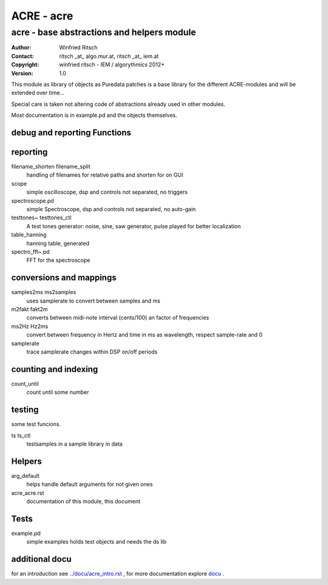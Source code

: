 ===========
ACRE - acre
===========
-------------------------------------------
acre - base abstractions and helpers module
-------------------------------------------

:Author: Winfried Ritsch
:Contact: ritsch _at_ algo.mur.at, ritsch _at_ iem.at
:Copyright: winfried ritsch - IEM / algorythmics 2012+
:Version: 1.0

.. _`../docu/acre_title.rst`:  ../docu/acre_title.rst


This module as library of objects as Puredata patches is a base library for the different ACRE-modules and will be extended over time...

Special care is taken not altering code of abstractions already used in other modules. 

Most documentation is in example.pd and the objects themselves.

debug and reporting Functions
-----------------------------

reporting
---------
filename_shorten filename_split
  handling of filenames for relative paths and shorten for on GUI

scope
 simple oscilloscope, dsp and controls not separated, no triggers

spectroscope.pd
 simple Spectroscope,  dsp and controls not separated, no auto-gain
 
testtones~ testtones_ctl
  A test tones generator: noise, sine, saw generator, pulse played for better
  localization
  
table_hanning
  hanning table, generated
 
spectro_fft~.pd
  FFT for the spectroscope

conversions and mappings
------------------------
 
samples2ms ms2samples
  uses samplerate to convert between samples and ms

m2fakt fakt2m
 converts between midi-note  interval (cents/100) an  factor of frequencies

ms2Hz Hz2ms
 convert between frequency in Hertz and time in ms as wavelength, respect sample-rate and 0
 
samplerate
 trace samplerate changes within DSP on/off periods

counting and indexing
---------------------

count_until
 count until some number

testing
-------

some test funcions.

ts ts_ctl
  testsamples in a sample library in data

Helpers
-------

arg_default
  helps handle default arguments for not given ones

acre_acre.rst 
   documentation of this module, this document

Tests
-----

example.pd
 simple examples holds test objects and needs the ds lib
 
additional docu
---------------

for an introduction see `../docu/acre_intro.rst`_ ,
for more documentation explore docu_ .

.. _docu: ../docu/

.. _`../docu/acre_intro.rst`: acre_acre.rst
